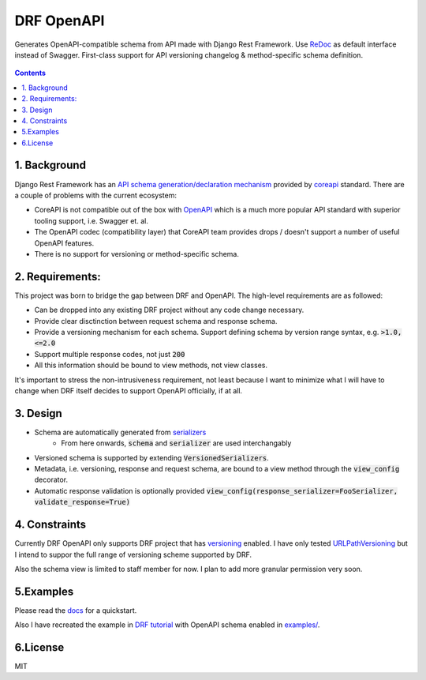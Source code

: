 ===========
DRF OpenAPI
===========


.. image:: https://img.shields.io/pypi/v/drf_openapi.svg
        :target: https://pypi.python.org/pypi/drf_openapi

.. image:: https://img.shields.io/travis/limdauto/drf_openapi.svg
        :target: https://travis-ci.org/limdauto/drf_openapi

.. image:: https://readthedocs.org/projects/drf-openapi/badge/?version=latest
        :target: https://drf-openapi.readthedocs.io/en/latest/?badge=latest
        :alt: Documentation Status

.. image:: https://pyup.io/repos/github/limdauto/drf_openapi/shield.svg
        :target: https://pyup.io/repos/github/limdauto/drf_openapi/
        :alt: Updates

.. image:: https://badges.gitter.im/drf_openapi/Lobby.svg
        :target: https://gitter.im/drf_openapi/Lobby?utm_source=badge&utm_medium=badge&utm_campaign=pr-badge&utm_content=badge
        :alt: Join the chat at https://gitter.im/drf_openapi/Lobby


Generates OpenAPI-compatible schema from API made with Django Rest Framework. Use `ReDoc <https://github.com/Rebilly/ReDoc>`_ as default interface instead of Swagger.
First-class support for API versioning changelog & method-specific schema definition.

.. figure:: https://raw.githubusercontent.com/limdauto/drf_openapi/master/images/screenshot.png
    :scale: 80%

.. contents::

1. Background
---------------

Django Rest Framework has an `API schema generation/declaration mechanism <http://www.django-rest-framework.org/api-guide/schemas/>`_ provided by
`coreapi <http://www.coreapi.org/>`_ standard. There are a couple of problems with the current ecosystem:

- CoreAPI is not compatible out of the box with `OpenAPI <https://www.openapis.org/>`_ which is a much more popular API standard with superior tooling support, i.e. Swagger et. al.
- The OpenAPI codec (compatibility layer) that CoreAPI team provides drops / doesn't support a number of useful OpenAPI features.
- There is no support for versioning or method-specific schema.

2. Requirements:
-------------------

This project was born to bridge the gap between DRF and OpenAPI. The high-level requirements are as followed:

- Can be dropped into any existing DRF project without any code change necessary.
- Provide clear disctinction between request schema and response schema.
- Provide a versioning mechanism for each schema. Support defining schema by version range syntax, e.g. :code:`>1.0, <=2.0`
- Support multiple response codes, not just :code:`200`
- All this information should be bound to view methods, not view classes.

It's important to stress the non-intrusiveness requirement, not least because I want to minimize what I will have to change when
DRF itself decides to support OpenAPI officially, if at all.

3. Design
-------------

- Schema are automatically generated from `serializers <http://www.django-rest-framework.org/api-guide/serializers/>`_
    - From here onwards, :code:`schema` and :code:`serializer` are used interchangably
- Versioned schema is supported by extending :code:`VersionedSerializers`.
- Metadata, i.e. versioning, response and request schema, are bound to a view method through the :code:`view_config` decorator.
- Automatic response validation is optionally provided :code:`view_config(response_serializer=FooSerializer, validate_response=True)`

4. Constraints
----------------

Currently DRF OpenAPI only supports DRF project that has `versioning <http://www.django-rest-framework.org/api-guide/versioning/#urlpathversioning>`_ enabled.
I have only tested `URLPathVersioning <http://www.django-rest-framework.org/api-guide/versioning/#urlpathversioning>`_ but I intend to suppor the full range of
versioning scheme supported by DRF.

Also the schema view is limited to staff member for now. I plan to add more granular permission very soon.

5.Examples
------------

Please read the `docs <https://drf-openapi.readthedocs.io>`_ for a quickstart.

Also I have recreated the example in `DRF tutorial <http://www.django-rest-framework.org/tutorial/>`_ with OpenAPI schema enabled
in `<examples/>`_.

6.License
------------
MIT

